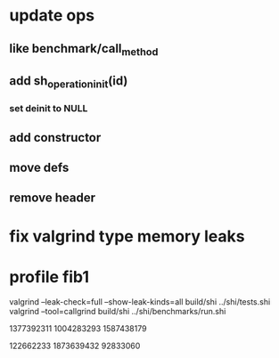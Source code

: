 * update ops
** like benchmark/call_method
** add sh_operation_init(id)
*** set deinit to NULL
** add constructor
** move defs
** remove header

* fix valgrind type memory leaks

* profile fib1

valgrind --leak-check=full --show-leak-kinds=all build/shi ../shi/tests.shi 
valgrind --tool=callgrind build/shi ../shi/benchmarks/run.shi

1377392311
1004283293
1587438179

122662233
1873639432
92833060

